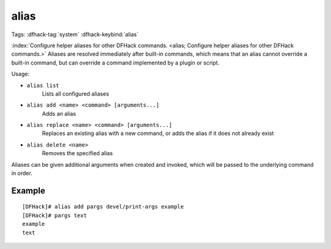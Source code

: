 alias
=====

Tags: :dfhack-tag:`system`
:dfhack-keybind:`alias`

:index:`Configure helper aliases for other DFHack commands.
<alias; Configure helper aliases for other DFHack commands.>` Aliases are
resolved immediately after built-in commands, which means that an alias cannot
override a built-in command, but can override a command implemented by a plugin
or script.

Usage:

- ``alias list``
    Lists all configured aliases
- ``alias add <name> <command> [arguments...]``
    Adds an alias
- ``alias replace <name> <command> [arguments...]``
    Replaces an existing alias with a new command, or adds the alias if it does
    not already exist
- ``alias delete <name>``
    Removes the specified alias

Aliases can be given additional arguments when created and invoked, which will
be passed to the underlying command in order.

Example
-------

::

    [DFHack]# alias add pargs devel/print-args example
    [DFHack]# pargs text
    example
    text
